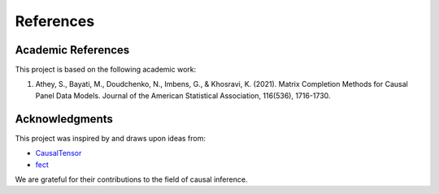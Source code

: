 References
==========

Academic References
-------------------

This project is based on the following academic work:

1. Athey, S., Bayati, M., Doudchenko, N., Imbens, G., & Khosravi, K. (2021). Matrix Completion Methods for Causal Panel Data Models. Journal of the American Statistical Association, 116(536), 1716-1730.

Acknowledgments
---------------

This project was inspired by and draws upon ideas from:

- `CausalTensor <https://github.com/TianyiPeng/causaltensor>`_
- `fect <https://yiqingxu.org/packages/fect/fect.html>`_

We are grateful for their contributions to the field of causal inference.
